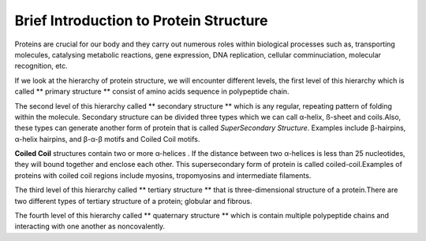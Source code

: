 Brief Introduction to Protein Structure
=======================================

Proteins are crucial for our body and they carry out numerous roles within biological processes such as, transporting molecules, 
catalysing metabolic reactions, gene expression, DNA replication, cellular comminuciation, molecular recognition, etc.

If we look at the hierarchy of protein structure, we will encounter different levels, the first level of this hierarchy which is called 
** primary structure ** consist of amino acids sequence in polypeptide chain.

The second level of this hierarchy called ** secondary structure ** which is any regular, repeating pattern of folding within the molecule.
Secondary structure can be divided three types which we can call α-helix, ß-sheet and coils.Also, these types can generate another form of protein that is called *SuperSecondary Structure*. Examples include β-hairpins, α-helix hairpins, and β-α-β motifs and Coiled Coil motifs.

**Coiled Coil** structures contain two or more α-helices . If the distance between two α-helices is less than 25 nucleotides, they will bound together and enclose each other. This supersecondary form of protein is called coiled-coil.Examples of proteins with coiled coil regions include myosins, tropomyosins and intermediate filaments.

.. image:: fig_fay_1.jpg
	:height: 100px
	:width: 100px

.. image:: fig_fay_2.jpg
	:height: 100px
	:width: 100px



The third level of this hierarchy called ** tertiary structure ** that is three-dimensional structure of a protein.There are two different types of tertiary structure of a protein; globular and fibrous.

The fourth level of this hierarchy called  ** quaternary structure ** which is contain multiple polypeptide chains and interacting with one another as noncovalently.



